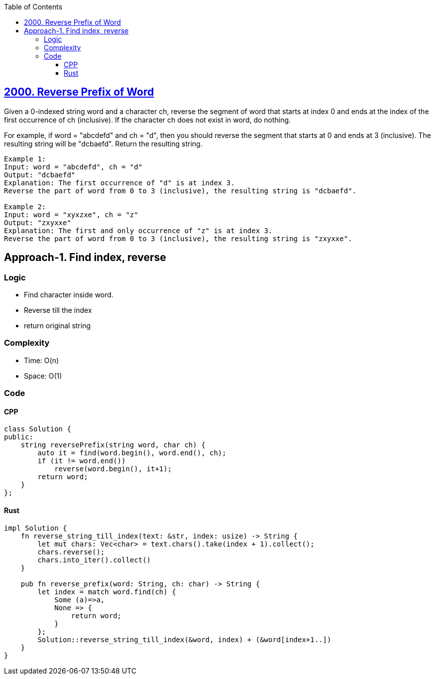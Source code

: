 :toc:
:toclevels: 6

== link:https://leetcode.com/problems/reverse-prefix-of-word[2000. Reverse Prefix of Word]
Given a 0-indexed string word and a character ch, reverse the segment of word that starts at index 0 and ends at the index of the first occurrence of ch (inclusive). If the character ch does not exist in word, do nothing.

For example, if word = "abcdefd" and ch = "d", then you should reverse the segment that starts at 0 and ends at 3 (inclusive). The resulting string will be "dcbaefd".
Return the resulting string.
```c
Example 1:
Input: word = "abcdefd", ch = "d"
Output: "dcbaefd"
Explanation: The first occurrence of "d" is at index 3. 
Reverse the part of word from 0 to 3 (inclusive), the resulting string is "dcbaefd".

Example 2:
Input: word = "xyxzxe", ch = "z"
Output: "zxyxxe"
Explanation: The first and only occurrence of "z" is at index 3.
Reverse the part of word from 0 to 3 (inclusive), the resulting string is "zxyxxe".
```

== Approach-1. Find index, reverse
=== Logic
* Find character inside word.
* Reverse till the index
* return original string

=== Complexity
* Time: O(n)
* Space: O(1)

=== Code
==== CPP
```cpp
class Solution {
public:
    string reversePrefix(string word, char ch) {
        auto it = find(word.begin(), word.end(), ch);
        if (it != word.end())
            reverse(word.begin(), it+1);
        return word;
    }
};
```

==== Rust
```rs
impl Solution {
    fn reverse_string_till_index(text: &str, index: usize) -> String {      
        let mut chars: Vec<char> = text.chars().take(index + 1).collect();
        chars.reverse();
        chars.into_iter().collect()
    }    

    pub fn reverse_prefix(word: String, ch: char) -> String {
        let index = match word.find(ch) {
            Some (a)=>a,
            None => {
                return word;
            }
        };
        Solution::reverse_string_till_index(&word, index) + (&word[index+1..])
    }
}
```
